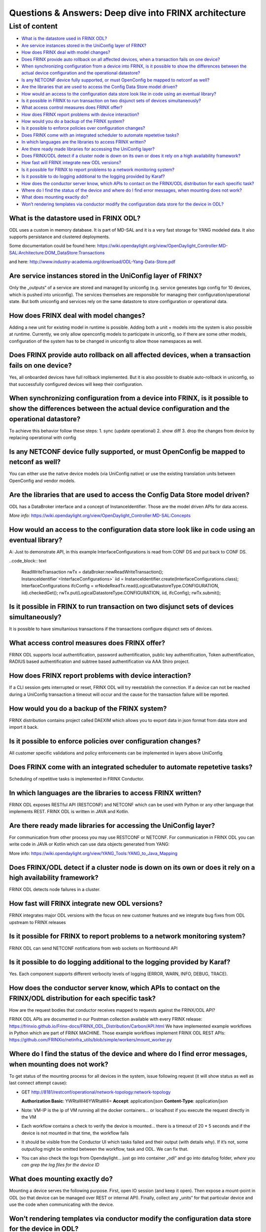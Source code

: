 
Questions & Answers: Deep dive into FRINX architecture
======================================================

List of content
---------------


* `What is the datastore used in FRINX ODL? <#what-is-the-datastore-used-in-frinx-odl>`__
* `Are service instances stored in the UniConfig layer of FRINX? <#are-service-instances-stored-in-the-uniconfig-layer-of-frinx>`__
* `How does FRINX deal with model changes? <#how-does-frinx-deal-with-model-changes>`__
* `Does FRINX provide auto rollback on all affected devices, when a transaction fails on one device? <#does-frinx-provide-auto-rollback-on-all-affected-devices-when-a-transaction-fails-on-one-device>`__
* `When synchronizing configuration from a device into FRINX, is it possible to show the differences between the actual device configuration and the operational datastore? <#when-synchronizing-configuration-from-a-device-into-frinx-is-it-possible-to-show-the-differences-between-the-actual-device-configuration-and-the-operational-datastore>`__
* `Is any NETCONF device fully supported, or must OpenConfig be mapped to netconf as well? <#is-any-netconf-device-fully-supported-or-must-openconfig-be-mapped-to-netconf-as-well>`__
* `Are the libraries that are used to access the Config Data Store model driven? <#are-the-libraries-that-are-used-to-access-the-config-data-store-model-driven>`__
* `How would an access to the configuration data store look like in code using an eventual library? <#how-would-an-access-to-the-configuration-data-store-look-like-in-code-using-an-eventual-library>`__
* `Is it possible in FRINX to run transaction on two disjunct sets of devices simultaneously? <#is-it-possible-in-frinx-to-run-transaction-on-two-disjunct-sets-of-devices-simultaneously>`__
* `What access control measures does FRINX offer? <#what-access-control-measures-does-frinx-offer>`__
* `How does FRINX report problems with device interaction? <#how-does-frinx-report-problems-with-device-interaction>`__
* `How would you do a backup of the FRINX system? <#how-would-you-do-a-backup-of-the-frinx-system>`__
* `Is it possible to enforce policies over configuration changes? <#is-it-possible-to-enforce-policies-over-configuration-changes>`__
* `Does FRINX come with an integrated scheduler to automate repetetive tasks? <#does-frinx-come-with-an-integrated-scheduler-to-automate-repetetive-tasks>`__
* `In which languages are the libraries to access FRINX written? <#in-which-languages-are-the-libraries-to-access-frinx-written>`__
* `Are there ready made libraries for accessing the UniConfig layer? <#are-there-ready-made-libraries-for-accessing-the-uniconfig-layer>`__
* `Does FRINX/ODL detect if a cluster node is down on its own or does it rely on a high availability framework? <#does-frinx-odl-detect-if-a-cluster-node-is-down-on-its-own-or-does-it-rely-on-a-high-availability-framework>`__
* `How fast will FRINX integrate new ODL versions? <#how-fast-will-frinx-integrate-new-odl-versions>`__
* `Is it possible for FRINX to report problems to a network monitoring system? <#is-it-possible-for-frinx-to-report-problems-to-a-network-monitoring-system>`__
* `Is it possible to do logging additional to the logging provided by Karaf? <#is-it-possible-to-do-logging-additional-to-the-logging-provided-by-karaf>`__
* `How does the conductor server know, which APIs to contact on the FRINX/ODL distribution for each specific task? <#how-does-the-conductor-server-know-which-apis-to-contact-on-the-frinx-odl-distribution-for-each-specific-task>`__
* `Where do I find the status of the device and where do I find error messages, when mounting does not work? <#where-do-i-find-the-status-of-the-device-and-where-do-i-find-error-messages-when-mounting-does-not-work>`__
* `What does mounting exactly do? <#what-does-mounting-exactly-do>`__
* `Won’t rendering templates via conductor modify the configuration data store for the device in ODL? <#wont-rendering-templates-via-conductor-modify-the-configuration-data-store-for-the-device-in-odl>`__

What is the datastore used in FRINX ODL?
^^^^^^^^^^^^^^^^^^^^^^^^^^^^^^^^^^^^^^^^

ODL uses a custom in memory database. It is part of MD-SAL and it is a very fast storage for YANG modeled data. It also supports persistance and clustered deployments.

Some documentation could be found here:   https://wiki.opendaylight.org/view/OpenDaylight_Controller:MD-SAL:Architecture:DOM_DataStore:Transactions  

and here: http://www.industry-academia.org/download/ODL-Yang-Data-Store.pdf  

Are service instances stored in the UniConfig layer of FRINX?
^^^^^^^^^^^^^^^^^^^^^^^^^^^^^^^^^^^^^^^^^^^^^^^^^^^^^^^^^^^^^

Only the „outputs“ of a service are stored and managed by uniconfig (e.g. service generates bgp config for 10 devices, which is pushed into uniconfig). The services themselves are responsible for managing their configuration/operational state. But both uniconfig and services rely on the same datastore to store configuration or operational data.

How does FRINX deal with model changes?
^^^^^^^^^^^^^^^^^^^^^^^^^^^^^^^^^^^^^^^

Adding a new unit for existing model in runtime is possible. Adding both a unit + models into the system is also possible at runtime. Currently, we only allow openconfig models to participate in uniconfig, so if there are some other models, configuration of the system has to be changed in uniconfig to allow those namespaces as well.

Does FRINX provide auto rollback on all affected devices, when a transaction fails on one device?
^^^^^^^^^^^^^^^^^^^^^^^^^^^^^^^^^^^^^^^^^^^^^^^^^^^^^^^^^^^^^^^^^^^^^^^^^^^^^^^^^^^^^^^^^^^^^^^^^

Yes, all onboarded devices have full rollback implemented. But it is also possible to disable auto-rollback in uniconfig, so that successfully configured devices will keep their configuration.

When synchronizing configuration from a device into FRINX, is it possible to show the differences between the actual device configuration and the operational datastore?
^^^^^^^^^^^^^^^^^^^^^^^^^^^^^^^^^^^^^^^^^^^^^^^^^^^^^^^^^^^^^^^^^^^^^^^^^^^^^^^^^^^^^^^^^^^^^^^^^^^^^^^^^^^^^^^^^^^^^^^^^^^^^^^^^^^^^^^^^^^^^^^^^^^^^^^^^^^^^^^^^^^^^^^^

To achieve this behavior follow these steps:
1. sync (update operational)
2. show diff
3. drop the changes from device by replacing operational with config

Is any NETCONF device fully supported, or must OpenConfig be mapped to netconf as well?
^^^^^^^^^^^^^^^^^^^^^^^^^^^^^^^^^^^^^^^^^^^^^^^^^^^^^^^^^^^^^^^^^^^^^^^^^^^^^^^^^^^^^^^

You can either use the native device models (via UniConfig native) or use the existing translation units between OpenConfig and vendor models.

Are the libraries that are used to access the Config Data Store model driven?
^^^^^^^^^^^^^^^^^^^^^^^^^^^^^^^^^^^^^^^^^^^^^^^^^^^^^^^^^^^^^^^^^^^^^^^^^^^^^

ODL has a DataBroker interface and a concept of InstanceIdentifier. Those are the model driven APIs for data access.   

*More info:*
https://wiki.opendaylight.org/view/OpenDaylight_Controller:MD-SAL:Concepts

How would an access to the configuration data store look like in code using an eventual library?
^^^^^^^^^^^^^^^^^^^^^^^^^^^^^^^^^^^^^^^^^^^^^^^^^^^^^^^^^^^^^^^^^^^^^^^^^^^^^^^^^^^^^^^^^^^^^^^^

A: Just to demonstrate API, in this example InterfaceConfigurations is read from CONF DS and put back to CONF DS.

..code_block:: text

 ReadWriteTransaction rwTx = dataBroker.newReadWriteTransaction();
 InstanceIdentifier`<InterfaceConfigurations>` iid = InstanceIdentifier.create(InterfaceConfigurations.class);
 InterfaceConfigurations ifcConfig = xrNodeReadTx.read(LogicalDatastoreType.CONFIGURATION, iid).checkedGet();
 rwTx.put(LogicalDatastoreType.CONFIGURATION, iid, ifcConfig);
 rwTx.submit();

Is it possible in FRINX to run transaction on two disjunct sets of devices simultaneously?
^^^^^^^^^^^^^^^^^^^^^^^^^^^^^^^^^^^^^^^^^^^^^^^^^^^^^^^^^^^^^^^^^^^^^^^^^^^^^^^^^^^^^^^^^^

It is possible to have simultanious transactions if the transactions configure disjunct sets of devices.

What access control measures does FRINX offer?
^^^^^^^^^^^^^^^^^^^^^^^^^^^^^^^^^^^^^^^^^^^^^^

FRINX ODL supports local authentification, password authentification, public key authentification, Token authentification, RADIUS based authentification and subtree based authentification via AAA Shiro project.

How does FRINX report problems with device interaction?
^^^^^^^^^^^^^^^^^^^^^^^^^^^^^^^^^^^^^^^^^^^^^^^^^^^^^^^

If a CLI session gets interrupted or reset, FRINX ODL will try reestablish the connection. If a device can not be reached during a UniConfig transaction a timeout will occur and the cause for the transaction failure will be reported.

How would you do a backup of the FRINX system?
^^^^^^^^^^^^^^^^^^^^^^^^^^^^^^^^^^^^^^^^^^^^^^

FRINX distribution contains project called DAEXIM which allows you to export data in json format from data store and import it back.

Is it possible to enforce policies over configuration changes?
^^^^^^^^^^^^^^^^^^^^^^^^^^^^^^^^^^^^^^^^^^^^^^^^^^^^^^^^^^^^^^

All customer specific validations and policy enforcements can be implemented in layers above UniConfig

Does FRINX come with an integrated scheduler to automate repetetive tasks?
^^^^^^^^^^^^^^^^^^^^^^^^^^^^^^^^^^^^^^^^^^^^^^^^^^^^^^^^^^^^^^^^^^^^^^^^^^

Scheduling of repetitive tasks is implemented in FRINX Conductor.

In which languages are the libraries to access FRINX written?
^^^^^^^^^^^^^^^^^^^^^^^^^^^^^^^^^^^^^^^^^^^^^^^^^^^^^^^^^^^^^

FRINX ODL exposes RESTful API (RESTCONF) and NETCONF which can be used with Python or any other language that implements REST. FRINX ODL is written in JAVA and Kotlin.

Are there ready made libraries for accessing the UniConfig layer?
^^^^^^^^^^^^^^^^^^^^^^^^^^^^^^^^^^^^^^^^^^^^^^^^^^^^^^^^^^^^^^^^^

For communication from other process you may use RESTCONF or NETCONF. For communication in FRINX ODL you can write code in JAVA or Kotlin which can use data objects generated from YANG:

More info: https://wiki.opendaylight.org/view/YANG_Tools:YANG_to_Java_Mapping

Does FRINX/ODL detect if a cluster node is down on its own or does it rely on a high availability framework?
^^^^^^^^^^^^^^^^^^^^^^^^^^^^^^^^^^^^^^^^^^^^^^^^^^^^^^^^^^^^^^^^^^^^^^^^^^^^^^^^^^^^^^^^^^^^^^^^^^^^^^^^^^^^

FRINX ODL detects node failures in a cluster.

How fast will FRINX integrate new ODL versions?
^^^^^^^^^^^^^^^^^^^^^^^^^^^^^^^^^^^^^^^^^^^^^^^

FRINX integrates major ODL versions with the focus on new customer features and we integrate bug fixes from ODL upstream to FRINX releases

Is it possible for FRINX to report problems to a network monitoring system?
^^^^^^^^^^^^^^^^^^^^^^^^^^^^^^^^^^^^^^^^^^^^^^^^^^^^^^^^^^^^^^^^^^^^^^^^^^^

FRINX ODL can send NETCONF notifications from web sockets on Northbound API

Is it possible to do logging additional to the logging provided by Karaf?
^^^^^^^^^^^^^^^^^^^^^^^^^^^^^^^^^^^^^^^^^^^^^^^^^^^^^^^^^^^^^^^^^^^^^^^^^

Yes. Each component supports different verbocity levels of logging (ERROR, WARN, INFO, DEBUG, TRACE).

How does the conductor server know, which APIs to contact on the FRINX/ODL distribution for each specific task?
^^^^^^^^^^^^^^^^^^^^^^^^^^^^^^^^^^^^^^^^^^^^^^^^^^^^^^^^^^^^^^^^^^^^^^^^^^^^^^^^^^^^^^^^^^^^^^^^^^^^^^^^^^^^^^^

How are the request bodies that conductor receives mapped to requests against the FRINX/ODL API?

FRINX ODL APIs are documented in our Postman collection available with every FRINX release: https://frinxio.github.io/Frinx-docs/FRINX_ODL_Distribution/Carbon/API.html
We have implemented example workflows in Python which are part of FRINX MACHINE. Those example workflows implement FRINX ODL REST APIs: https://github.com/FRINXio/netinfra_utils/blob/simple/workers/mount_worker.py

Where do I find the status of the device and where do I find error messages, when mounting does not work?
^^^^^^^^^^^^^^^^^^^^^^^^^^^^^^^^^^^^^^^^^^^^^^^^^^^^^^^^^^^^^^^^^^^^^^^^^^^^^^^^^^^^^^^^^^^^^^^^^^^^^^^^^

To get status of the mounting process for all devices in the system, issue following request (it will show status as well as last connect attempt cause):  


* GET http://8181/restconf/operational/network-topology:network-topology

  **Authorization Basic**: YWRtaW46YWRtaW4=
  **Accept**: application/json
  **Content-Type**: application/json


* Note: VM-IP is the ip of VM running all the docker containers...
  or localhost if you execute the request directly in the VM  
* Each workflow contains a check to verify the device is mounted...
  there is a timeout of 20 * 5 seconds and if the device is not mounted in that time,
  the workflow fails  
* It should be visible from the Conductor UI which tasks failed and their output
  (with details why). If it’s not, some output/log might be omitted between the workflow,
  task and ODL. We can fix that.  
* You can also check the logs from Opendaylight...
  just go into container „odl“ and go into data/log folder,
  *where you can grep the log files for the device ID*

What does mounting exactly do?
^^^^^^^^^^^^^^^^^^^^^^^^^^^^^^

Mounting a device serves the following purpose. First, open IO session (and keep it open). Then expose a mount-point in ODL (so that device can be managed over REST or internal API). Finally, collect any „units“ for that particular device and use the code when communicating with the device.

Won’t rendering templates via conductor modify the configuration data store for the device in ODL?
^^^^^^^^^^^^^^^^^^^^^^^^^^^^^^^^^^^^^^^^^^^^^^^^^^^^^^^^^^^^^^^^^^^^^^^^^^^^^^^^^^^^^^^^^^^^^^^^^^

A: It interacts directly with the southbound device layer to push the configuration to the device.
If you would like UNICONFI to reflect change that was made to the device, execute a SYNC from network RPC: https://frinxio.github.io/Frinx-docs/FRINX_ODL_Distribution/Carbon/FRINX_Features_User_Guide/uniconfig/api_and_use_cases/api_and_use_cases.html#rpc-sync-from-network
